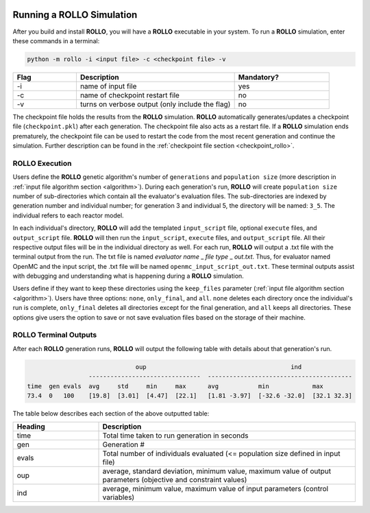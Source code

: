 .. _run_rollo:

.. image:: ../pics/rollo-logo.png
  :width: 450
  :alt: rollo-logo

==========================
Running a ROLLO Simulation
==========================

After you build and install **ROLLO**, you will have a **ROLLO** executable in your 
system. 
To run a **ROLLO** simulation, enter these commands in a terminal:  

.. code-block:: sh
  
  python -m rollo -i <input file> -c <checkpoint file> -v
  
.. list-table::
   :widths: 10 25 15
   :header-rows: 1

   * - Flag
     - Description
     - Mandatory?
   * - -i
     - name of input file
     - yes
   * - -c
     - name of checkpoint restart file
     - no
   * - -v
     - turns on verbose output (only include the flag)
     - no 
     
The checkpoint file holds the results from the **ROLLO** simulation. 
**ROLLO** automatically generates/updates a checkpoint file (``checkpoint.pkl``)
after each generation. 
The checkpoint file also acts as a restart file.
If a **ROLLO** simulation ends prematurely, the checkpoint 
file can be used to restart the code from the most recent generation and 
continue the simulation. Further description can be found in the
:ref:`checkpoint file section <checkpoint_rollo>`.

ROLLO Execution
===============
Users define the **ROLLO** genetic algorithm's number of ``generations`` and 
``population size`` (more description in :ref:`input file algorithm section 
<algorithm>`).
During each generation's run, **ROLLO** will create ``population size`` number of 
sub-directories which contain all the evaluator's evaluation files. 
The sub-directories are indexed by generation number and individual number; 
for generation 3 and individual 5, the directory will be named: ``3_5``. 
The individual refers to each reactor model. 

In each individual's directory, **ROLLO** will add the templated ``input_script`` 
file, optional ``execute`` files, and ``output_script`` file. 
**ROLLO** will then run the ``input_script``, ``execute`` files, and 
``output_script`` file. 
All their respective output files will be in the individual directory as well. 
For each run, **ROLLO** will output a .txt file with the terminal output from the run. 
The txt file is named `evaluator name` _ `file type` _ `out.txt`. Thus, for evaluator 
named OpenMC and the input script, the .txt file will be named 
``openmc_input_script_out.txt``.
These terminal outputs assist with debugging and understanding what is happening 
during a **ROLLO** simulation. 

Users define if they want to keep these directories using the ``keep_files`` 
parameter (:ref:`input file algorithm section <algorithm>`).
Users have three options: ``none``, ``only_final``, and ``all``. 
``none`` deletes each directory once the individual's run is complete, 
``only_final`` deletes all directories except for the final generation, and 
``all`` keeps all directories. 
These options give users the option to save or not save evaluation files based on 
the storage of their machine. 

ROLLO Terminal Outputs 
======================
After each **ROLLO** generation runs, **ROLLO** will output the following table with details about 
that generation's run. 

.. code-block:: sh

                                oup                             	   ind                                           
                   -------------------------------  ----------------------------------------
  time  gen evals  avg     std     min     max      avg           min            max                      
  73.4  0   100    [19.8]  [3.01]  [4.47]  [22.1]   [1.81 -3.97]  [-32.6 -32.0]  [32.1 32.3]

The table below describes each section of the above outputted table: 

.. list-table::
   :widths: 25 75
   :header-rows: 1

   * - Heading
     - Description
   * - time
     - Total time taken to run generation in seconds 
   * - gen
     - Generation #    
   * - evals
     - Total number of individuals evaluated (<= population size defined in input file) 
   * - oup 
     - average, standard deviation, minimum value, maximum value of output parameters (objective and constraint values)
   * - ind 
     - average, minimum value, maximum value of input parameters (control variables)